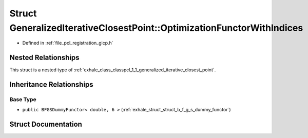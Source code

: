 .. _exhale_struct_structpcl_1_1_generalized_iterative_closest_point_1_1_optimization_functor_with_indices:

Struct GeneralizedIterativeClosestPoint::OptimizationFunctorWithIndices
=======================================================================

- Defined in :ref:`file_pcl_registration_gicp.h`


Nested Relationships
--------------------

This struct is a nested type of :ref:`exhale_class_classpcl_1_1_generalized_iterative_closest_point`.


Inheritance Relationships
-------------------------

Base Type
*********

- ``public BFGSDummyFunctor< double, 6 >`` (:ref:`exhale_struct_struct_b_f_g_s_dummy_functor`)


Struct Documentation
--------------------


.. doxygenstruct:: pcl::GeneralizedIterativeClosestPoint::OptimizationFunctorWithIndices
   :members:
   :protected-members:
   :undoc-members: